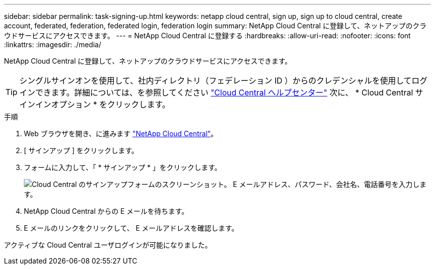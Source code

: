 ---
sidebar: sidebar 
permalink: task-signing-up.html 
keywords: netapp cloud central, sign up, sign up to cloud central, create account, federated, federation, federated login, federation login 
summary: NetApp Cloud Central に登録して、ネットアップのクラウドサービスにアクセスできます。 
---
= NetApp Cloud Central に登録する
:hardbreaks:
:allow-uri-read: 
:nofooter: 
:icons: font
:linkattrs: 
:imagesdir: ./media/


[role="lead"]
NetApp Cloud Central に登録して、ネットアップのクラウドサービスにアクセスできます。


TIP: シングルサインオンを使用して、社内ディレクトリ（フェデレーション ID ）からのクレデンシャルを使用してログインできます。詳細については、を参照してください https://cloud.netapp.com/help-center["Cloud Central ヘルプセンター"^] 次に、 * Cloud Central サインインオプション * をクリックします。

.手順
. Web ブラウザを開き、に進みます https://cloud.netapp.com/["NetApp Cloud Central"^]。
. [ サインアップ ] をクリックします。
. フォームに入力して、「 * サインアップ * 」をクリックします。
+
image:screenshot_cloud_central_signup.gif["Cloud Central のサインアップフォームのスクリーンショット。 E メールアドレス、パスワード、会社名、電話番号を入力します。"]

. NetApp Cloud Central からの E メールを待ちます。
. E メールのリンクをクリックして、 E メールアドレスを確認します。


アクティブな Cloud Central ユーザログインが可能になりました。
